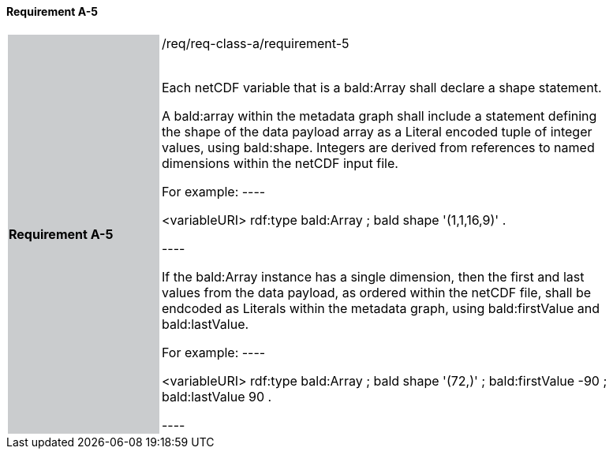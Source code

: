 ==== Requirement A-5

[width="90%",cols="2,6"]
|===
|*Requirement A-5* {set:cellbgcolor:#CACCCE}|/req/req-class-a/requirement-5 +
 +

// {set:cellbgcolor:#FFFFFF}

Each netCDF variable that is a bald:Array shall declare a shape statement.


A bald:array within the metadata graph shall include a statement defining the shape of the data payload array as a Literal encoded tuple of integer values, using bald:shape.  Integers are derived from references to named dimensions within the netCDF input file.

For example:
----

<variableURI> rdf:type bald:Array ;
              bald shape '(1,1,16,9)' .

----

If the bald:Array instance has a single dimension, then the first and last values from the data payload, as ordered within the netCDF file, shall be endcoded as Literals within the metadata graph, using bald:firstValue and bald:lastValue.

For example:
----

<variableURI> rdf:type bald:Array ;
              bald shape '(72,)' ;
              bald:firstValue -90 ;
              bald:lastValue 90 .

----


 {set:cellbgcolor:#FFFFFF}

|===

